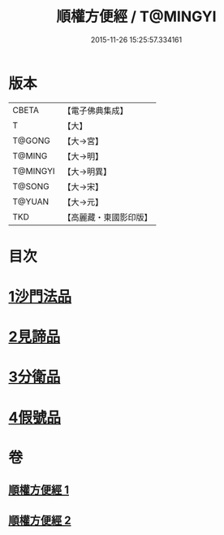 #+TITLE: 順權方便經 / T@MINGYI
#+DATE: 2015-11-26 15:25:57.334161
* 版本
 |     CBETA|【電子佛典集成】|
 |         T|【大】     |
 |    T@GONG|【大→宮】   |
 |    T@MING|【大→明】   |
 |  T@MINGYI|【大→明異】  |
 |    T@SONG|【大→宋】   |
 |    T@YUAN|【大→元】   |
 |       TKD|【高麗藏・東國影印版】|

* 目次
* [[file:KR6i0197_001.txt::001-0921c11][1沙門法品]]
* [[file:KR6i0197_001.txt::0923a8][2見諦品]]
* [[file:KR6i0197_001.txt::0924c7][3分衛品]]
* [[file:KR6i0197_002.txt::002-0926a15][4假號品]]
* 卷
** [[file:KR6i0197_001.txt][順權方便經 1]]
** [[file:KR6i0197_002.txt][順權方便經 2]]
